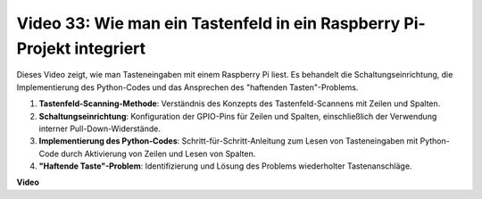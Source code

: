 Video 33: Wie man ein Tastenfeld in ein Raspberry Pi-Projekt integriert
=======================================================================================

Dieses Video zeigt, wie man Tasteneingaben mit einem Raspberry Pi liest. Es behandelt die Schaltungseinrichtung, die Implementierung des Python-Codes und das Ansprechen des "haftenden Tasten"-Problems.

1. **Tastenfeld-Scanning-Methode**: Verständnis des Konzepts des Tastenfeld-Scannens mit Zeilen und Spalten.
2. **Schaltungseinrichtung**: Konfiguration der GPIO-Pins für Zeilen und Spalten, einschließlich der Verwendung interner Pull-Down-Widerstände.
3. **Implementierung des Python-Codes**: Schritt-für-Schritt-Anleitung zum Lesen von Tasteneingaben mit Python-Code durch Aktivierung von Zeilen und Lesen von Spalten.
4. **"Haftende Taste"-Problem**: Identifizierung und Lösung des Problems wiederholter Tastenanschläge.

**Video**

.. raw:: html

    <iframe width="700" height="500" src="https://www.youtube.com/embed/0sD9J8iu8RQ?si=Tbc7xeVy3ASJdV3Y" title="YouTube Video Player" frameborder="0" allow="accelerometer; autoplay; clipboard-write; encrypted-media; gyroscope; picture-in-picture; web-share" allowfullscreen></iframe>
